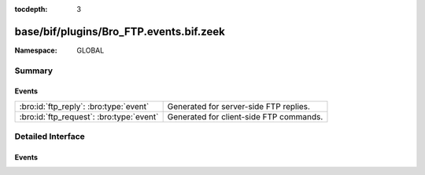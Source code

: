 :tocdepth: 3

base/bif/plugins/Bro_FTP.events.bif.zeek
========================================
.. bro:namespace:: GLOBAL


:Namespace: GLOBAL

Summary
~~~~~~~
Events
######
======================================== =======================================
:bro:id:`ftp_reply`: :bro:type:`event`   Generated for server-side FTP replies.
:bro:id:`ftp_request`: :bro:type:`event` Generated for client-side FTP commands.
======================================== =======================================


Detailed Interface
~~~~~~~~~~~~~~~~~~
Events
######
.. bro:id:: ftp_reply

   :Type: :bro:type:`event` (c: :bro:type:`connection`, code: :bro:type:`count`, msg: :bro:type:`string`, cont_resp: :bro:type:`bool`)

   Generated for server-side FTP replies.
   
   See `Wikipedia <http://en.wikipedia.org/wiki/File_Transfer_Protocol>`__ for
   more information about the FTP protocol.
   

   :c: The connection.
   

   :code: The numerical response code the server responded with.
   

   :msg:  The textual message of the response.
   

   :cont_resp: True if the reply line is tagged as being continued to the next
              line. If so, further events will be raised and a handler may want
              to reassemble the pieces before processing the response any
              further.
   
   .. bro:see:: ftp_request fmt_ftp_port parse_eftp_port
      parse_ftp_epsv parse_ftp_pasv parse_ftp_port

.. bro:id:: ftp_request

   :Type: :bro:type:`event` (c: :bro:type:`connection`, command: :bro:type:`string`, arg: :bro:type:`string`)

   Generated for client-side FTP commands.
   
   See `Wikipedia <http://en.wikipedia.org/wiki/File_Transfer_Protocol>`__ for
   more information about the FTP protocol.
   

   :c: The connection.
   

   :command: The FTP command issued by the client (without any arguments).
   

   :arg: The arguments going with the command.
   
   .. bro:see:: ftp_reply fmt_ftp_port parse_eftp_port
      parse_ftp_epsv parse_ftp_pasv parse_ftp_port


